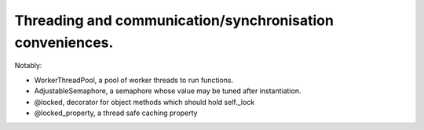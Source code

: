 Threading and communication/synchronisation conveniences.
=========================================================

Notably:

* WorkerThreadPool, a pool of worker threads to run functions.

* AdjustableSemaphore, a semaphore whose value may be tuned after instantiation.

* @locked, decorator for object methods which should hold self._lock

* @locked_property, a thread safe caching property

